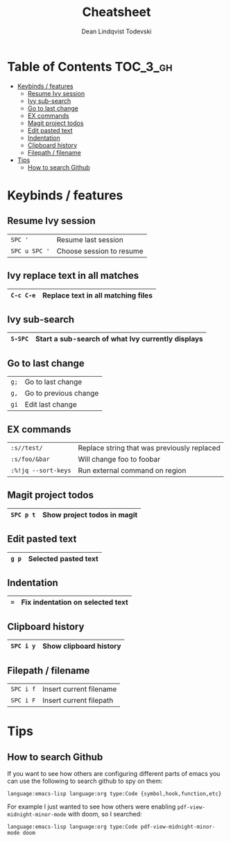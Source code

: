 #+TITLE: Cheatsheet
#+AUTHOR: Dean Lindqvist Todevski
#+EMAIL: dean.todevski@gmail.com
#+LANGUAGE: en
#+STARTUP: inlineimages

* Table of Contents :TOC_3_gh:
:PROPERTIES:
:VISIBILITY: children
:END:
- [[#keybinds--features][Keybinds / features]]
  - [[#resume-ivy-session][Resume Ivy session]]
  - [[#ivy-sub-search][Ivy sub-search]]
  - [[#go-to-last-change][Go to last change]]
  - [[#ex-commands][EX commands]]
  - [[#magit-project-todos][Magit project todos]]
  - [[#edit-pasted-text][Edit pasted text]]
  - [[#indentation][Indentation]]
  - [[#clipboard-history][Clipboard history]]
  - [[#filepath--filename][Filepath / filename]]
- [[#tips][Tips]]
  - [[#how-to-search-github][How to search Github]]

* Keybinds / features
** Resume Ivy session
|---------------+--------------------------|
| ~SPC '~       | Resume last session      |
| ~SPC u SPC '~ | Choose session to resume |
|---------------+--------------------------|

** Ivy replace text in all matches
|-----------+------------------------------------|
| ~C-c C-e~ | Replace text in all matching files |
|-----------+------------------------------------|

** Ivy sub-search
|---------+---------------------------------------------------|
| ~S-SPC~ | Start a sub-search of what Ivy currently displays |
|---------+---------------------------------------------------|

** Go to last change
|------+-----------------------|
| ~g;~ | Go to last change     |
| ~g,~ | Go to previous change |
| ~gi~ | Edit last change      |
|------+-----------------------|

** EX commands
|---------------------+---------------------------------------------|
| ~:s//test/~         | Replace string that was previously replaced |
| ~:s/foo/&bar~       | Will change foo to foobar                   |
| ~:%!jq --sort-keys~ | Run external command on region              |
|---------------------+---------------------------------------------|

** Magit project todos
|-----------+-----------------------------|
| ~SPC p t~ | Show project todos in magit |
|-----------+-----------------------------|

** Edit pasted text
|-------+----------------------|
| ~g p~ | Selected pasted text |
|-------+----------------------|

** Indentation
|-----+----------------------------------|
| ~=~ | Fix indentation on selected text |
|-----+----------------------------------|

** Clipboard history
|-----------+------------------------|
| ~SPC i y~ | Show clipboard history |
|-----------+------------------------|

** Filepath / filename
|-----------+-------------------------|
| ~SPC i f~ | Insert current filename |
| ~SPC i F~ | Insert current filepath |
|-----------+-------------------------|

* Tips
** How to search Github
If you want to see how others are configuring different parts of emacs
you can use the following to search github to spy on them:

~language:emacs-lisp language:org type:Code {symbol,hook,function,etc}~

For example I just wanted to see how others were enabling
~pdf-view-midnight-minor-mode~ with doom, so I searched:

~language:emacs-lisp language:org type:Code pdf-view-midnight-minor-mode doom~

